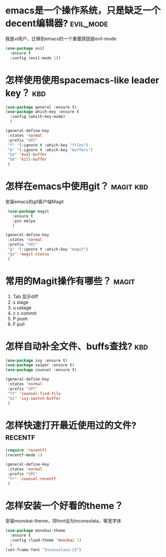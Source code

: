 
* emacs是一个操作系统，只是缺乏一个decent编辑器?                  :evil_mode:
  我是vi用户，迁移到emacs的一个重要原因是evil-mode

  #+BEGIN_SRC emacs-lisp
    (use-package evil 
      :ensure t 
      :config (evil-mode 1))

  #+END_SRC

* 怎样使用使用spacemacs-like leader key？                               :kbd:
  #+BEGIN_SRC emacs-lisp
    (use-package general :ensure t)
    (use-package which-key :ensure t
      :config (which-key-mode)
      )

    (general-define-key
     :states 'normal
     :prefix "SPC"
     "f" '(:ignore t :which-key "files")
     "b" '(:ignore t :which-key "buffers")
     "be" 'eval-buffer
     "bk" 'kill-buffer
     )
  #+END_SRC

* 怎样在emacs中使用git？                                          :magit:kbd:
  安装emacs的git客户端Magit
   #+BEGIN_SRC emacs-lisp
     (use-package magit
       :ensure t
       :pin melpa
       )

    (general-define-key
     :states 'normal
     :prefix "SPC"
     "g" '(:ignore t :which-key "magit")
     "gs" 'magit-status
     )
   #+END_SRC

* 常用的Magit操作有哪些？                                             :magit:
   1. Tab 显示diff
   2. s   stage
   3. u   ustage
   4. c c commit
   5. P   push
   6. F   pull

      
* 怎样自动补全文件、buffs查找?                                          :kbd:
  #+BEGIN_SRC emacs-lisp
    (use-package ivy :ensure t)
    (use-package swiper :ensure t)
    (use-package counsel :ensure t)

    (general-define-key
     :states 'normal
     :prefix "SPC"
     "ff" 'counsel-find-file
     "bs" 'ivy-switch-buffer
     )

  #+END_SRC
  
* 怎样快速打开最近使用过的文件?                                     :recentf:
  #+BEGIN_SRC emacs-lisp
    (require 'recentf)
    (recentf-mode 1)

    (general-define-key
     :states 'normal
     :prefix "SPC"
     "fr" 'counsel-recentf
     )

  #+END_SRC

* 怎样安装一个好看的theme？
  安装monokai-theme，将font设为Inconsolata，等宽字体
   #+BEGIN_SRC emacs-lisp
     (use-package monokai-theme
       :ensure t
       :config (load-theme 'monokai 1)
       )
     (set-frame-font "Inconsolata-13")
   #+END_SRC
